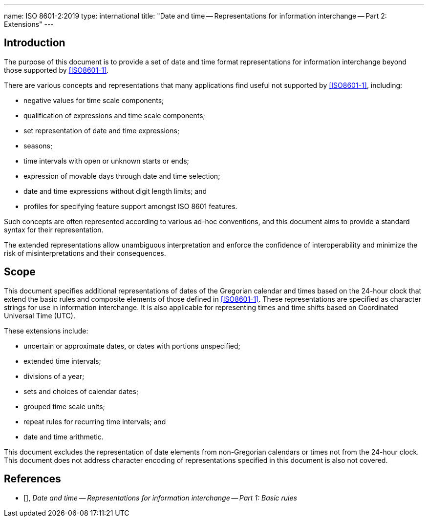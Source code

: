 ---
name: ISO 8601-2:2019
type: international
title: "Date and time -- Representations for information interchange -- Part 2: Extensions"
---

== Introduction

The purpose of this document is to provide a set of date and time
format representations for information interchange beyond those
supported by <<ISO8601-1>>.

There are various concepts and representations that many applications
find useful not supported by <<ISO8601-1>>, including:

* negative values for time scale components;

* qualification of expressions and time scale components;

* set representation of date and time expressions;

* seasons;

* time intervals with open or unknown starts or ends;

* expression of movable days through date and time selection;

* date and time expressions without digit length limits; and

* profiles for specifying feature support amongst ISO 8601 features.


Such concepts are often represented according to various ad-hoc
conventions, and this document aims to provide a standard syntax for
their representation.

The extended representations allow unambiguous interpretation and
enforce the confidence of interoperability and minimize the risk of
misinterpretations and their consequences.

== Scope

This document specifies additional representations of dates of the
Gregorian calendar and times based on the 24-hour clock that extend
the basic rules and composite elements of those defined in
<<ISO8601-1>>.
These representations are specified as character strings for use in
information interchange.
It is also applicable for representing times and time shifts based
on Coordinated Universal Time (UTC).

These extensions include:

* uncertain or approximate dates, or dates with portions unspecified;

* extended time intervals;

* divisions of a year;

* sets and choices of calendar dates;

* grouped time scale units;

* repeat rules for recurring time intervals; and

* date and time arithmetic.

This document excludes the representation
of date elements from non-Gregorian calendars or times
not from the 24-hour clock.
This document does not address character encoding of
representations specified in this document is also not covered.

== References

* [[[ISO8601-1,ISO 8601-1]]], _Date and time -- Representations for information interchange -- Part 1: Basic rules_
